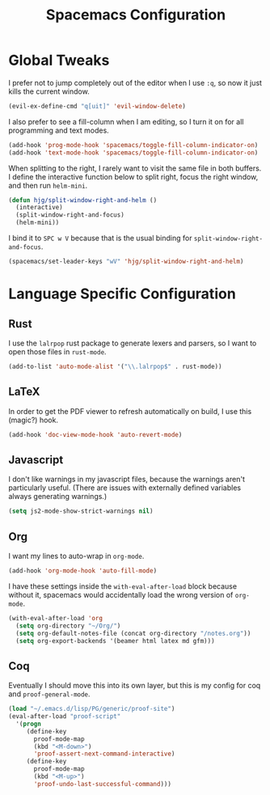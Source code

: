 #+TITLE: Spacemacs Configuration

* Global Tweaks

I prefer not to jump completely out of the editor when I use =:q=, so now it
just kills the current window.

#+BEGIN_SRC emacs-lisp
  (evil-ex-define-cmd "q[uit]" 'evil-window-delete)
#+END_SRC

I also prefer to see a fill-column when I am editing, so I turn it on for all
programming and text modes.

#+BEGIN_SRC emacs-lisp
  (add-hook 'prog-mode-hook 'spacemacs/toggle-fill-column-indicator-on)
  (add-hook 'text-mode-hook 'spacemacs/toggle-fill-column-indicator-on)
#+END_SRC

When splitting to the right, I rarely want to visit the same file in both
buffers. I define the interactive function below to split right, focus the right
window, and then run =helm-mini=.

#+BEGIN_SRC emacs-lisp
  (defun hjg/split-window-right-and-helm ()
    (interactive)
    (split-window-right-and-focus)
    (helm-mini))
#+END_SRC

I bind it to =SPC w V= because that is the usual binding for
=split-window-right-and-focus=.

#+BEGIN_SRC emacs-lisp
  (spacemacs/set-leader-keys "wV" 'hjg/split-window-right-and-helm)
#+END_SRC

* Language Specific Configuration
** Rust

I use the =lalrpop= rust package to generate lexers and parsers, so I want to
open those files in =rust-mode=.

#+BEGIN_SRC emacs-lisp
  (add-to-list 'auto-mode-alist '("\\.lalrpop$" . rust-mode))
#+END_SRC

** LaTeX

In order to get the PDF viewer to refresh automatically on build, I use this
(magic?) hook.

#+BEGIN_SRC emacs-lisp
  (add-hook 'doc-view-mode-hook 'auto-revert-mode)
#+END_SRC

** Javascript

I don't like warnings in my javascript files, because the warnings aren't
particularly useful. (There are issues with externally defined variables always
generating warnings.)

#+BEGIN_SRC emacs-lisp
  (setq js2-mode-show-strict-warnings nil)
#+END_SRC

** Org

I want my lines to auto-wrap in =org-mode=.

#+BEGIN_SRC emacs-lisp
  (add-hook 'org-mode-hook 'auto-fill-mode)
#+END_SRC

I have these settings inside the =with-eval-after-load= block because without
it, spacemacs would accidentally load the wrong version of =org-mode=.

#+BEGIN_SRC emacs-lisp
  (with-eval-after-load 'org
    (setq org-directory "~/Org/")
    (setq org-default-notes-file (concat org-directory "/notes.org"))
    (setq org-export-backends '(beamer html latex md gfm)))
#+END_SRC

** Coq

Eventually I should move this into its own layer, but this is my config for coq
and =proof-general-mode=.

#+BEGIN_SRC emacs-lisp
  (load "~/.emacs.d/lisp/PG/generic/proof-site")
  (eval-after-load "proof-script"
    '(progn
       (define-key
         proof-mode-map
         (kbd "<M-down>")
         'proof-assert-next-command-interactive)
       (define-key
         proof-mode-map
         (kbd "<M-up>")
         'proof-undo-last-successful-command)))
#+END_SRC
